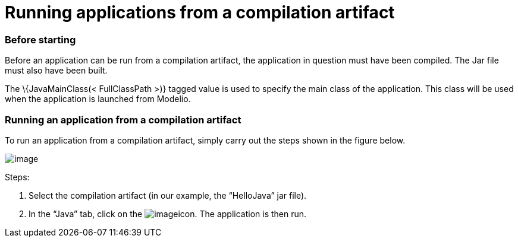 [[Running-applications-from-a-compilation-artifact]]

[[running-applications-from-a-compilation-artifact]]
= Running applications from a compilation artifact

[[Before-starting]]

[[before-starting]]
=== Before starting

Before an application can be run from a compilation artifact, the application in question must have been compiled. The Jar file must also have been built.

The \{JavaMainClass(< FullClassPath >)} tagged value is used to specify the main class of the application. This class will be used when the application is launched from Modelio.

[[Running-an-application-from-a-compilation-artifact]]

[[running-an-application-from-a-compilation-artifact]]
=== Running an application from a compilation artifact

To run an application from a compilation artifact, simply carry out the steps shown in the figure below.

image:images/Javadesigner-_javadeveloper_ant_generation_running_applications_fig10.png[image]

Steps:

1.  Select the compilation artifact (in our example, the “HelloJava” jar file).
2.  In the “Java” tab, click on the image:images/Javadesigner-_javadeveloper_ant_generation_running_applications_run.png[image]icon. The application is then run.

[[footer]]
